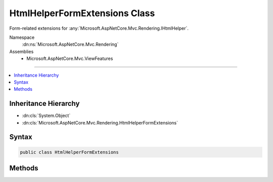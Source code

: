 

HtmlHelperFormExtensions Class
==============================






Form-related extensions for :any:`Microsoft.AspNetCore.Mvc.Rendering.IHtmlHelper`\.


Namespace
    :dn:ns:`Microsoft.AspNetCore.Mvc.Rendering`
Assemblies
    * Microsoft.AspNetCore.Mvc.ViewFeatures

----

.. contents::
   :local:



Inheritance Hierarchy
---------------------


* :dn:cls:`System.Object`
* :dn:cls:`Microsoft.AspNetCore.Mvc.Rendering.HtmlHelperFormExtensions`








Syntax
------

.. code-block:: csharp

    public class HtmlHelperFormExtensions








.. dn:class:: Microsoft.AspNetCore.Mvc.Rendering.HtmlHelperFormExtensions
    :hidden:

.. dn:class:: Microsoft.AspNetCore.Mvc.Rendering.HtmlHelperFormExtensions

Methods
-------

.. dn:class:: Microsoft.AspNetCore.Mvc.Rendering.HtmlHelperFormExtensions
    :noindex:
    :hidden:

    
    .. dn:method:: Microsoft.AspNetCore.Mvc.Rendering.HtmlHelperFormExtensions.BeginForm(Microsoft.AspNetCore.Mvc.Rendering.IHtmlHelper)
    
        
    
        
        Renders a <form> start tag to the response. The <form>'s <code>action</code> attribute value will
        match the current request.
    
        
    
        
        :param htmlHelper: The :any:`Microsoft.AspNetCore.Mvc.Rendering.IHtmlHelper` instance this method extends.
        
        :type htmlHelper: Microsoft.AspNetCore.Mvc.Rendering.IHtmlHelper
        :rtype: Microsoft.AspNetCore.Mvc.Rendering.MvcForm
        :return: 
            An :any:`Microsoft.AspNetCore.Mvc.Rendering.MvcForm` instance which renders the </form> end tag when disposed.
    
        
        .. code-block:: csharp
    
            public static MvcForm BeginForm(IHtmlHelper htmlHelper)
    
    .. dn:method:: Microsoft.AspNetCore.Mvc.Rendering.HtmlHelperFormExtensions.BeginForm(Microsoft.AspNetCore.Mvc.Rendering.IHtmlHelper, Microsoft.AspNetCore.Mvc.Rendering.FormMethod)
    
        
    
        
        Renders a <form> start tag to the response. When the user submits the form, the
        current action will process the request.
    
        
    
        
        :param htmlHelper: The :any:`Microsoft.AspNetCore.Mvc.Rendering.IHtmlHelper` instance this method extends.
        
        :type htmlHelper: Microsoft.AspNetCore.Mvc.Rendering.IHtmlHelper
    
        
        :param method: The HTTP method for processing the form, either GET or POST.
        
        :type method: Microsoft.AspNetCore.Mvc.Rendering.FormMethod
        :rtype: Microsoft.AspNetCore.Mvc.Rendering.MvcForm
        :return: 
            An :any:`Microsoft.AspNetCore.Mvc.Rendering.MvcForm` instance which renders the </form> end tag when disposed.
    
        
        .. code-block:: csharp
    
            public static MvcForm BeginForm(IHtmlHelper htmlHelper, FormMethod method)
    
    .. dn:method:: Microsoft.AspNetCore.Mvc.Rendering.HtmlHelperFormExtensions.BeginForm(Microsoft.AspNetCore.Mvc.Rendering.IHtmlHelper, Microsoft.AspNetCore.Mvc.Rendering.FormMethod, System.Nullable<System.Boolean>, System.Object)
    
        
    
        
        Renders a <form> start tag to the response. When the user submits the form, the
        current action will process the request.
    
        
    
        
        :param htmlHelper: The :any:`Microsoft.AspNetCore.Mvc.Rendering.IHtmlHelper` instance this method extends.
        
        :type htmlHelper: Microsoft.AspNetCore.Mvc.Rendering.IHtmlHelper
    
        
        :param method: The HTTP method for processing the form, either GET or POST.
        
        :type method: Microsoft.AspNetCore.Mvc.Rendering.FormMethod
    
        
        :param antiforgery: 
            If <code>true</code>, <form> elements will include an antiforgery token.
            If <code>false</code>, suppresses the generation an <input> of type "hidden" with an antiforgery token.
            If <code>null</code>, <form> elements will include an antiforgery token only if
            <em>method</em> is not :dn:field:`Microsoft.AspNetCore.Mvc.Rendering.FormMethod.Get`\.
        
        :type antiforgery: System.Nullable<System.Nullable`1>{System.Boolean<System.Boolean>}
    
        
        :param htmlAttributes: 
            An :any:`System.Object` that contains the HTML attributes for the element. Alternatively, an
            :any:`System.Collections.Generic.IDictionary\`2` instance containing the HTML
            attributes.
        
        :type htmlAttributes: System.Object
        :rtype: Microsoft.AspNetCore.Mvc.Rendering.MvcForm
        :return: 
            An :any:`Microsoft.AspNetCore.Mvc.Rendering.MvcForm` instance which renders the </form> end tag when disposed.
    
        
        .. code-block:: csharp
    
            public static MvcForm BeginForm(IHtmlHelper htmlHelper, FormMethod method, bool ? antiforgery, object htmlAttributes)
    
    .. dn:method:: Microsoft.AspNetCore.Mvc.Rendering.HtmlHelperFormExtensions.BeginForm(Microsoft.AspNetCore.Mvc.Rendering.IHtmlHelper, Microsoft.AspNetCore.Mvc.Rendering.FormMethod, System.Object)
    
        
    
        
        Renders a <form> start tag to the response. When the user submits the form, the
        current action will process the request.
    
        
    
        
        :param htmlHelper: The :any:`Microsoft.AspNetCore.Mvc.Rendering.IHtmlHelper` instance this method extends.
        
        :type htmlHelper: Microsoft.AspNetCore.Mvc.Rendering.IHtmlHelper
    
        
        :param method: The HTTP method for processing the form, either GET or POST.
        
        :type method: Microsoft.AspNetCore.Mvc.Rendering.FormMethod
    
        
        :param htmlAttributes: 
            An :any:`System.Object` that contains the HTML attributes for the element. Alternatively, an
            :any:`System.Collections.Generic.IDictionary\`2` instance containing the HTML
            attributes.
        
        :type htmlAttributes: System.Object
        :rtype: Microsoft.AspNetCore.Mvc.Rendering.MvcForm
        :return: 
            An :any:`Microsoft.AspNetCore.Mvc.Rendering.MvcForm` instance which renders the </form> end tag when disposed.
    
        
        .. code-block:: csharp
    
            public static MvcForm BeginForm(IHtmlHelper htmlHelper, FormMethod method, object htmlAttributes)
    
    .. dn:method:: Microsoft.AspNetCore.Mvc.Rendering.HtmlHelperFormExtensions.BeginForm(Microsoft.AspNetCore.Mvc.Rendering.IHtmlHelper, System.Nullable<System.Boolean>)
    
        
    
        
        Renders a <form> start tag to the response. The <form>'s <code>action</code> attribute value will
        match the current request.
    
        
    
        
        :param htmlHelper: The :any:`Microsoft.AspNetCore.Mvc.Rendering.IHtmlHelper` instance this method extends.
        
        :type htmlHelper: Microsoft.AspNetCore.Mvc.Rendering.IHtmlHelper
    
        
        :param antiforgery: 
            If <code>true</code>, <form> elements will include an antiforgery token.
            If <code>false</code>, suppresses the generation an <input> of type "hidden" with an antiforgery token.
            If <code>null</code>, <form> elements will include an antiforgery token.
        
        :type antiforgery: System.Nullable<System.Nullable`1>{System.Boolean<System.Boolean>}
        :rtype: Microsoft.AspNetCore.Mvc.Rendering.MvcForm
        :return: 
            An :any:`Microsoft.AspNetCore.Mvc.Rendering.MvcForm` instance which renders the </form> end tag when disposed.
    
        
        .. code-block:: csharp
    
            public static MvcForm BeginForm(IHtmlHelper htmlHelper, bool ? antiforgery)
    
    .. dn:method:: Microsoft.AspNetCore.Mvc.Rendering.HtmlHelperFormExtensions.BeginForm(Microsoft.AspNetCore.Mvc.Rendering.IHtmlHelper, System.Object)
    
        
    
        
        Renders a <form> start tag to the response. When the user submits the form, the
        current action will process the request.
    
        
    
        
        :param htmlHelper: The :any:`Microsoft.AspNetCore.Mvc.Rendering.IHtmlHelper` instance this method extends.
        
        :type htmlHelper: Microsoft.AspNetCore.Mvc.Rendering.IHtmlHelper
    
        
        :param routeValues: 
            An :any:`System.Object` that contains the parameters for a route. The parameters are retrieved through
            reflection by examining the properties of the :any:`System.Object`\. This :any:`System.Object` is typically
            created using :any:`System.Object` initializer syntax. Alternatively, an
            :any:`System.Collections.Generic.IDictionary\`2` instance containing the route
            parameters.
        
        :type routeValues: System.Object
        :rtype: Microsoft.AspNetCore.Mvc.Rendering.MvcForm
        :return: 
            An :any:`Microsoft.AspNetCore.Mvc.Rendering.MvcForm` instance which renders the </form> end tag when disposed.
    
        
        .. code-block:: csharp
    
            public static MvcForm BeginForm(IHtmlHelper htmlHelper, object routeValues)
    
    .. dn:method:: Microsoft.AspNetCore.Mvc.Rendering.HtmlHelperFormExtensions.BeginForm(Microsoft.AspNetCore.Mvc.Rendering.IHtmlHelper, System.String, System.String)
    
        
    
        
        Renders a <form> start tag to the response. When the user submits the form, the action with name
        <em>actionName</em> will process the request.
    
        
    
        
        :param htmlHelper: The :any:`Microsoft.AspNetCore.Mvc.Rendering.IHtmlHelper` instance this method extends.
        
        :type htmlHelper: Microsoft.AspNetCore.Mvc.Rendering.IHtmlHelper
    
        
        :param actionName: The name of the action method.
        
        :type actionName: System.String
    
        
        :param controllerName: The name of the controller.
        
        :type controllerName: System.String
        :rtype: Microsoft.AspNetCore.Mvc.Rendering.MvcForm
        :return: 
            An :any:`Microsoft.AspNetCore.Mvc.Rendering.MvcForm` instance which renders the </form> end tag when disposed.
    
        
        .. code-block:: csharp
    
            public static MvcForm BeginForm(IHtmlHelper htmlHelper, string actionName, string controllerName)
    
    .. dn:method:: Microsoft.AspNetCore.Mvc.Rendering.HtmlHelperFormExtensions.BeginForm(Microsoft.AspNetCore.Mvc.Rendering.IHtmlHelper, System.String, System.String, Microsoft.AspNetCore.Mvc.Rendering.FormMethod)
    
        
    
        
        Renders a <form> start tag to the response. When the user submits the form, the action with name
        <em>actionName</em> will process the request.
    
        
    
        
        :param htmlHelper: The :any:`Microsoft.AspNetCore.Mvc.Rendering.IHtmlHelper` instance this method extends.
        
        :type htmlHelper: Microsoft.AspNetCore.Mvc.Rendering.IHtmlHelper
    
        
        :param actionName: The name of the action method.
        
        :type actionName: System.String
    
        
        :param controllerName: The name of the controller.
        
        :type controllerName: System.String
    
        
        :param method: The HTTP method for processing the form, either GET or POST.
        
        :type method: Microsoft.AspNetCore.Mvc.Rendering.FormMethod
        :rtype: Microsoft.AspNetCore.Mvc.Rendering.MvcForm
        :return: 
            An :any:`Microsoft.AspNetCore.Mvc.Rendering.MvcForm` instance which renders the </form> end tag when disposed.
    
        
        .. code-block:: csharp
    
            public static MvcForm BeginForm(IHtmlHelper htmlHelper, string actionName, string controllerName, FormMethod method)
    
    .. dn:method:: Microsoft.AspNetCore.Mvc.Rendering.HtmlHelperFormExtensions.BeginForm(Microsoft.AspNetCore.Mvc.Rendering.IHtmlHelper, System.String, System.String, Microsoft.AspNetCore.Mvc.Rendering.FormMethod, System.Object)
    
        
    
        
        Renders a <form> start tag to the response. When the user submits the form, the action with name
        <em>actionName</em> will process the request.
    
        
    
        
        :param htmlHelper: The :any:`Microsoft.AspNetCore.Mvc.Rendering.IHtmlHelper` instance this method extends.
        
        :type htmlHelper: Microsoft.AspNetCore.Mvc.Rendering.IHtmlHelper
    
        
        :param actionName: The name of the action method.
        
        :type actionName: System.String
    
        
        :param controllerName: The name of the controller.
        
        :type controllerName: System.String
    
        
        :param method: The HTTP method for processing the form, either GET or POST.
        
        :type method: Microsoft.AspNetCore.Mvc.Rendering.FormMethod
    
        
        :param htmlAttributes: 
            An :any:`System.Object` that contains the HTML attributes for the element. Alternatively, an
            :any:`System.Collections.Generic.IDictionary\`2` instance containing the HTML
            attributes.
        
        :type htmlAttributes: System.Object
        :rtype: Microsoft.AspNetCore.Mvc.Rendering.MvcForm
        :return: 
            An :any:`Microsoft.AspNetCore.Mvc.Rendering.MvcForm` instance which renders the </form> end tag when disposed.
    
        
        .. code-block:: csharp
    
            public static MvcForm BeginForm(IHtmlHelper htmlHelper, string actionName, string controllerName, FormMethod method, object htmlAttributes)
    
    .. dn:method:: Microsoft.AspNetCore.Mvc.Rendering.HtmlHelperFormExtensions.BeginForm(Microsoft.AspNetCore.Mvc.Rendering.IHtmlHelper, System.String, System.String, System.Object)
    
        
    
        
        Renders a <form> start tag to the response. When the user submits the form, the action with name
        <em>actionName</em> will process the request.
    
        
    
        
        :param htmlHelper: The :any:`Microsoft.AspNetCore.Mvc.Rendering.IHtmlHelper` instance this method extends.
        
        :type htmlHelper: Microsoft.AspNetCore.Mvc.Rendering.IHtmlHelper
    
        
        :param actionName: The name of the action method.
        
        :type actionName: System.String
    
        
        :param controllerName: The name of the controller.
        
        :type controllerName: System.String
    
        
        :param routeValues: 
            An :any:`System.Object` that contains the parameters for a route. The parameters are retrieved through
            reflection by examining the properties of the :any:`System.Object`\. This :any:`System.Object` is typically
            created using :any:`System.Object` initializer syntax. Alternatively, an
            :any:`System.Collections.Generic.IDictionary\`2` instance containing the route
            parameters.
        
        :type routeValues: System.Object
        :rtype: Microsoft.AspNetCore.Mvc.Rendering.MvcForm
        :return: 
            An :any:`Microsoft.AspNetCore.Mvc.Rendering.MvcForm` instance which renders the </form> end tag when disposed.
    
        
        .. code-block:: csharp
    
            public static MvcForm BeginForm(IHtmlHelper htmlHelper, string actionName, string controllerName, object routeValues)
    
    .. dn:method:: Microsoft.AspNetCore.Mvc.Rendering.HtmlHelperFormExtensions.BeginForm(Microsoft.AspNetCore.Mvc.Rendering.IHtmlHelper, System.String, System.String, System.Object, Microsoft.AspNetCore.Mvc.Rendering.FormMethod)
    
        
    
        
        Renders a <form> start tag to the response. When the user submits the form, the action with name
        <em>actionName</em> will process the request.
    
        
    
        
        :param htmlHelper: The :any:`Microsoft.AspNetCore.Mvc.Rendering.IHtmlHelper` instance this method extends.
        
        :type htmlHelper: Microsoft.AspNetCore.Mvc.Rendering.IHtmlHelper
    
        
        :param actionName: The name of the action method.
        
        :type actionName: System.String
    
        
        :param controllerName: The name of the controller.
        
        :type controllerName: System.String
    
        
        :param routeValues: 
            An :any:`System.Object` that contains the parameters for a route. The parameters are retrieved through
            reflection by examining the properties of the :any:`System.Object`\. This :any:`System.Object` is typically
            created using :any:`System.Object` initializer syntax. Alternatively, an
            :any:`System.Collections.Generic.IDictionary\`2` instance containing the route
            parameters.
        
        :type routeValues: System.Object
    
        
        :param method: The HTTP method for processing the form, either GET or POST.
        
        :type method: Microsoft.AspNetCore.Mvc.Rendering.FormMethod
        :rtype: Microsoft.AspNetCore.Mvc.Rendering.MvcForm
        :return: 
            An :any:`Microsoft.AspNetCore.Mvc.Rendering.MvcForm` instance which renders the </form> end tag when disposed.
    
        
        .. code-block:: csharp
    
            public static MvcForm BeginForm(IHtmlHelper htmlHelper, string actionName, string controllerName, object routeValues, FormMethod method)
    
    .. dn:method:: Microsoft.AspNetCore.Mvc.Rendering.HtmlHelperFormExtensions.BeginRouteForm(Microsoft.AspNetCore.Mvc.Rendering.IHtmlHelper, System.Object)
    
        
    
        
        Renders a <form> start tag to the response. The first route that can provide a URL with the
        specified <em>routeValues</em> generates the <form>'s <code>action</code> attribute value.
    
        
    
        
        :param htmlHelper: The :any:`Microsoft.AspNetCore.Mvc.Rendering.IHtmlHelper` instance this method extends.
        
        :type htmlHelper: Microsoft.AspNetCore.Mvc.Rendering.IHtmlHelper
    
        
        :param routeValues: 
            An :any:`System.Object` that contains the parameters for a route. The parameters are retrieved through
            reflection by examining the properties of the :any:`System.Object`\. This :any:`System.Object` is typically
            created using :any:`System.Object` initializer syntax. Alternatively, an
            :any:`System.Collections.Generic.IDictionary\`2` instance containing the route
            parameters.
        
        :type routeValues: System.Object
        :rtype: Microsoft.AspNetCore.Mvc.Rendering.MvcForm
        :return: 
            An :any:`Microsoft.AspNetCore.Mvc.Rendering.MvcForm` instance which renders the </form> end tag when disposed.
    
        
        .. code-block:: csharp
    
            public static MvcForm BeginRouteForm(IHtmlHelper htmlHelper, object routeValues)
    
    .. dn:method:: Microsoft.AspNetCore.Mvc.Rendering.HtmlHelperFormExtensions.BeginRouteForm(Microsoft.AspNetCore.Mvc.Rendering.IHtmlHelper, System.Object, System.Nullable<System.Boolean>)
    
        
    
        
        Renders a <form> start tag to the response. The first route that can provide a URL with the
        specified <em>routeValues</em> generates the <form>'s <code>action</code> attribute value.
    
        
    
        
        :param htmlHelper: The :any:`Microsoft.AspNetCore.Mvc.Rendering.IHtmlHelper` instance this method extends.
        
        :type htmlHelper: Microsoft.AspNetCore.Mvc.Rendering.IHtmlHelper
    
        
        :param routeValues: 
            An :any:`System.Object` that contains the parameters for a route. The parameters are retrieved through
            reflection by examining the properties of the :any:`System.Object`\. This :any:`System.Object` is typically
            created using :any:`System.Object` initializer syntax. Alternatively, an
            :any:`System.Collections.Generic.IDictionary\`2` instance containing the route
            parameters.
        
        :type routeValues: System.Object
    
        
        :param antiforgery: 
            If <code>true</code>, <form> elements will include an antiforgery token.
            If <code>false</code>, suppresses the generation an <input> of type "hidden" with an antiforgery token.
            If <code>null</code>, <form> elements will include an antiforgery token.
        
        :type antiforgery: System.Nullable<System.Nullable`1>{System.Boolean<System.Boolean>}
        :rtype: Microsoft.AspNetCore.Mvc.Rendering.MvcForm
        :return: 
            An :any:`Microsoft.AspNetCore.Mvc.Rendering.MvcForm` instance which renders the </form> end tag when disposed.
    
        
        .. code-block:: csharp
    
            public static MvcForm BeginRouteForm(IHtmlHelper htmlHelper, object routeValues, bool ? antiforgery)
    
    .. dn:method:: Microsoft.AspNetCore.Mvc.Rendering.HtmlHelperFormExtensions.BeginRouteForm(Microsoft.AspNetCore.Mvc.Rendering.IHtmlHelper, System.String)
    
        
    
        
        Renders a <form> start tag to the response. The route with name <em>routeName</em>
        generates the <form>'s <code>action</code> attribute value.
    
        
    
        
        :param htmlHelper: The :any:`Microsoft.AspNetCore.Mvc.Rendering.IHtmlHelper` instance this method extends.
        
        :type htmlHelper: Microsoft.AspNetCore.Mvc.Rendering.IHtmlHelper
    
        
        :param routeName: The name of the route.
        
        :type routeName: System.String
        :rtype: Microsoft.AspNetCore.Mvc.Rendering.MvcForm
        :return: 
            An :any:`Microsoft.AspNetCore.Mvc.Rendering.MvcForm` instance which renders the </form> end tag when disposed.
    
        
        .. code-block:: csharp
    
            public static MvcForm BeginRouteForm(IHtmlHelper htmlHelper, string routeName)
    
    .. dn:method:: Microsoft.AspNetCore.Mvc.Rendering.HtmlHelperFormExtensions.BeginRouteForm(Microsoft.AspNetCore.Mvc.Rendering.IHtmlHelper, System.String, Microsoft.AspNetCore.Mvc.Rendering.FormMethod)
    
        
    
        
        Renders a <form> start tag to the response. The route with name <em>routeName</em>
        generates the <form>'s <code>action</code> attribute value.
    
        
    
        
        :param htmlHelper: The :any:`Microsoft.AspNetCore.Mvc.Rendering.IHtmlHelper` instance this method extends.
        
        :type htmlHelper: Microsoft.AspNetCore.Mvc.Rendering.IHtmlHelper
    
        
        :param routeName: The name of the route.
        
        :type routeName: System.String
    
        
        :param method: The HTTP method for processing the form, either GET or POST.
        
        :type method: Microsoft.AspNetCore.Mvc.Rendering.FormMethod
        :rtype: Microsoft.AspNetCore.Mvc.Rendering.MvcForm
        :return: 
            An :any:`Microsoft.AspNetCore.Mvc.Rendering.MvcForm` instance which renders the </form> end tag when disposed.
    
        
        .. code-block:: csharp
    
            public static MvcForm BeginRouteForm(IHtmlHelper htmlHelper, string routeName, FormMethod method)
    
    .. dn:method:: Microsoft.AspNetCore.Mvc.Rendering.HtmlHelperFormExtensions.BeginRouteForm(Microsoft.AspNetCore.Mvc.Rendering.IHtmlHelper, System.String, Microsoft.AspNetCore.Mvc.Rendering.FormMethod, System.Object)
    
        
    
        
        Renders a <form> start tag to the response. The route with name <em>routeName</em>
        generates the <form>'s <code>action</code> attribute value.
    
        
    
        
        :param htmlHelper: The :any:`Microsoft.AspNetCore.Mvc.Rendering.IHtmlHelper` instance this method extends.
        
        :type htmlHelper: Microsoft.AspNetCore.Mvc.Rendering.IHtmlHelper
    
        
        :param routeName: The name of the route.
        
        :type routeName: System.String
    
        
        :param method: The HTTP method for processing the form, either GET or POST.
        
        :type method: Microsoft.AspNetCore.Mvc.Rendering.FormMethod
    
        
        :param htmlAttributes: 
            An :any:`System.Object` that contains the HTML attributes for the element. Alternatively, an
            :any:`System.Collections.Generic.IDictionary\`2` instance containing the HTML
            attributes.
        
        :type htmlAttributes: System.Object
        :rtype: Microsoft.AspNetCore.Mvc.Rendering.MvcForm
        :return: 
            An :any:`Microsoft.AspNetCore.Mvc.Rendering.MvcForm` instance which renders the </form> end tag when disposed.
    
        
        .. code-block:: csharp
    
            public static MvcForm BeginRouteForm(IHtmlHelper htmlHelper, string routeName, FormMethod method, object htmlAttributes)
    
    .. dn:method:: Microsoft.AspNetCore.Mvc.Rendering.HtmlHelperFormExtensions.BeginRouteForm(Microsoft.AspNetCore.Mvc.Rendering.IHtmlHelper, System.String, System.Nullable<System.Boolean>)
    
        
    
        
        Renders a <form> start tag to the response. The route with name <em>routeName</em>
        generates the <form>'s <code>action</code> attribute value.
    
        
    
        
        :param htmlHelper: The :any:`Microsoft.AspNetCore.Mvc.Rendering.IHtmlHelper` instance this method extends.
        
        :type htmlHelper: Microsoft.AspNetCore.Mvc.Rendering.IHtmlHelper
    
        
        :param routeName: The name of the route.
        
        :type routeName: System.String
    
        
        :param antiforgery: 
            If <code>true</code>, <form> elements will include an antiforgery token.
            If <code>false</code>, suppresses the generation an <input> of type "hidden" with an antiforgery token.
            If <code>null</code>, <form> elements will include an antiforgery token.
        
        :type antiforgery: System.Nullable<System.Nullable`1>{System.Boolean<System.Boolean>}
        :rtype: Microsoft.AspNetCore.Mvc.Rendering.MvcForm
        :return: 
            An :any:`Microsoft.AspNetCore.Mvc.Rendering.MvcForm` instance which renders the </form> end tag when disposed.
    
        
        .. code-block:: csharp
    
            public static MvcForm BeginRouteForm(IHtmlHelper htmlHelper, string routeName, bool ? antiforgery)
    
    .. dn:method:: Microsoft.AspNetCore.Mvc.Rendering.HtmlHelperFormExtensions.BeginRouteForm(Microsoft.AspNetCore.Mvc.Rendering.IHtmlHelper, System.String, System.Object)
    
        
    
        
        Renders a <form> start tag to the response. The route with name <em>routeName</em>
        generates the <form>'s <code>action</code> attribute value.
    
        
    
        
        :param htmlHelper: The :any:`Microsoft.AspNetCore.Mvc.Rendering.IHtmlHelper` instance this method extends.
        
        :type htmlHelper: Microsoft.AspNetCore.Mvc.Rendering.IHtmlHelper
    
        
        :param routeName: The name of the route.
        
        :type routeName: System.String
    
        
        :param routeValues: 
            An :any:`System.Object` that contains the parameters for a route. The parameters are retrieved through
            reflection by examining the properties of the :any:`System.Object`\. This :any:`System.Object` is typically
            created using :any:`System.Object` initializer syntax. Alternatively, an
            :any:`System.Collections.Generic.IDictionary\`2` instance containing the route
            parameters.
        
        :type routeValues: System.Object
        :rtype: Microsoft.AspNetCore.Mvc.Rendering.MvcForm
        :return: 
            An :any:`Microsoft.AspNetCore.Mvc.Rendering.MvcForm` instance which renders the </form> end tag when disposed.
    
        
        .. code-block:: csharp
    
            public static MvcForm BeginRouteForm(IHtmlHelper htmlHelper, string routeName, object routeValues)
    
    .. dn:method:: Microsoft.AspNetCore.Mvc.Rendering.HtmlHelperFormExtensions.BeginRouteForm(Microsoft.AspNetCore.Mvc.Rendering.IHtmlHelper, System.String, System.Object, Microsoft.AspNetCore.Mvc.Rendering.FormMethod)
    
        
    
        
        Renders a <form> start tag to the response. The route with name <em>routeName</em>
        generates the <form>'s <code>action</code> attribute value.
    
        
    
        
        :param htmlHelper: The :any:`Microsoft.AspNetCore.Mvc.Rendering.IHtmlHelper` instance this method extends.
        
        :type htmlHelper: Microsoft.AspNetCore.Mvc.Rendering.IHtmlHelper
    
        
        :param routeName: The name of the route.
        
        :type routeName: System.String
    
        
        :param routeValues: 
            An :any:`System.Object` that contains the parameters for a route. The parameters are retrieved through
            reflection by examining the properties of the :any:`System.Object`\. This :any:`System.Object` is typically
            created using :any:`System.Object` initializer syntax. Alternatively, an
            :any:`System.Collections.Generic.IDictionary\`2` instance containing the route
            parameters.
        
        :type routeValues: System.Object
    
        
        :param method: The HTTP method for processing the form, either GET or POST.
        
        :type method: Microsoft.AspNetCore.Mvc.Rendering.FormMethod
        :rtype: Microsoft.AspNetCore.Mvc.Rendering.MvcForm
        :return: 
            An :any:`Microsoft.AspNetCore.Mvc.Rendering.MvcForm` instance which renders the </form> end tag when disposed.
    
        
        .. code-block:: csharp
    
            public static MvcForm BeginRouteForm(IHtmlHelper htmlHelper, string routeName, object routeValues, FormMethod method)
    

